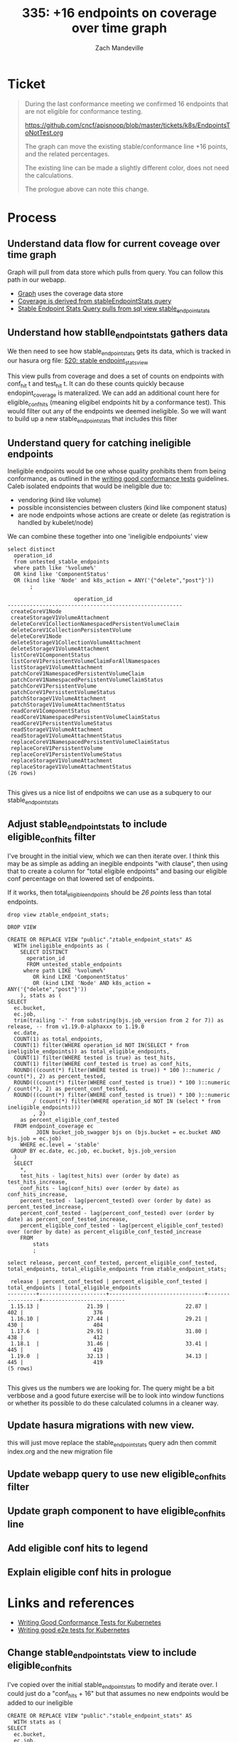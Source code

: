 # -*- ii: apisnoop; -*-
#+TITLE:  335: +16 endpoints on coverage over time graph
#+AUTHOR: Zach Mandeville

* Ticket
  #+begin_quote
  During the last conformance meeting we confirmed 16 endpoints that are not eligible for conformance testing.

    https://github.com/cncf/apisnoop/blob/master/tickets/k8s/EndpointsToNotTest.org

The graph can move the existing stable/conformance line +16 points, and the related percentages.

The existing line can be made a slightly different color, does not need the calculations.

The prologue above can note this change.
  #+end_quote
* Process
** Understand data flow for current coveage over time graph
  Graph will pull from data store which pulls from query.  You can follow this path in our webapp.
  - [[file:~/apisnoop/apps/webapp/index.org::*Graph][Graph]] uses the coverage data store
  - [[file:~/apisnoop/apps/webapp/index.org::*CoverageOverTime][Coverage is derived from stableEndpointStats query]]
  - [[file:~/apisnoop/apps/webapp/index.org::*Stable Endpoint Stats][Stable Endpoint Stats Query pulls from sql view stable_endpoint_stats]] 
** Understand how stablle_endpoint_stats gathers data
   We then need to see how stable_endpoint_stats gets its data, which is tracked in our hasura org file:  [[file:~/apisnoop/apps/hasura/index.org::*520: stable endpoint_stats_view][520: stable endpoint_stats_view]] 
   
   This view pulls from coverage and does a set of counts on endpoints with conf_hit t and test_hit t.  It can do these counts quickly because endopint_coverage is materalized.
   We can add an additional count here for eligible_conf_hits (meaning eligibel endpoints hit by a conformance test).  This would filter out any of the endpoints we deemed ineligible.
   So we will want to build up a new stable_endpoint_stats that includes this filter
** Understand query for catching ineligible endpoints
   Ineligible endpoints would be one whose quality prohibits them from being conformance, as outlined in the  [[https://github.com/kubernetes/community/blob/master/contributors/devel/sig-testing/writing-good-conformance-tests.md][writing good conformance tests]] guidelines.
   Caleb isolated endpoints that would be ineligible due to:
   - vendoring (kind like volume)
   - possible inconsistencies between clusters (kind like component status)
   - are node endpoints whose actions are create or delete (as registration is handled by kubelet/node)

We can combine these together into one 'ineligible endpoiunts' view
  #+name: ineligible endpoints
  #+begin_src sql-mode :eval never-export :exports both :session none
    select distinct
      operation_id
      from untested_stable_endpoints
      where path like '%volume%'
      OR kind like 'ComponentStatus'
      OR (kind like 'Node' and k8s_action = ANY('{"delete","post"}'))
           ;
  #+end_src

  #+RESULTS: ineligible endpoints
  #+begin_SRC example
                       operation_id                      
  -------------------------------------------------------
   createCoreV1Node
   createStorageV1VolumeAttachment
   deleteCoreV1CollectionNamespacedPersistentVolumeClaim
   deleteCoreV1CollectionPersistentVolume
   deleteCoreV1Node
   deleteStorageV1CollectionVolumeAttachment
   deleteStorageV1VolumeAttachment
   listCoreV1ComponentStatus
   listCoreV1PersistentVolumeClaimForAllNamespaces
   listStorageV1VolumeAttachment
   patchCoreV1NamespacedPersistentVolumeClaim
   patchCoreV1NamespacedPersistentVolumeClaimStatus
   patchCoreV1PersistentVolume
   patchCoreV1PersistentVolumeStatus
   patchStorageV1VolumeAttachment
   patchStorageV1VolumeAttachmentStatus
   readCoreV1ComponentStatus
   readCoreV1NamespacedPersistentVolumeClaimStatus
   readCoreV1PersistentVolumeStatus
   readStorageV1VolumeAttachment
   readStorageV1VolumeAttachmentStatus
   replaceCoreV1NamespacedPersistentVolumeClaimStatus
   replaceCoreV1PersistentVolume
   replaceCoreV1PersistentVolumeStatus
   replaceStorageV1VolumeAttachment
   replaceStorageV1VolumeAttachmentStatus
  (26 rows)

  #+end_SRC
  
  This gives us a nice list of endpoitns we can use as a subquery to our stable_endpoint_stats

** Adjust stable_endpoint_stats to include eligible_conf_hits filter
   I've brought in the initial view, which we can then iterate over.  I think this may be as simple as adding an inegible endpoints "with clause", then using that to create a column for "total eligible endpoints" and basing our eligible conf percentage on that lowered set of endpoints.

   
   If it works, then total_eligible_endpoints should be[[*Understand query for catching ineligible endpoints][ 26 points]] less than total endpoints.
   
   #+begin_src sql-mode
  drop view ztable_endpoint_stats;
   #+end_src

   #+RESULTS:
   #+begin_SRC example
   DROP VIEW
   #+end_SRC

    #+NAME: Endpoint Stats View
    #+BEGIN_SRC sql-mode
      CREATE OR REPLACE VIEW "public"."ztable_endpoint_stats" AS
        WITH ineligible_endpoints as (
          SELECT DISTINCT
            operation_id
            FROM untested_stable_endpoints
           where path LIKE '%volume%'
              OR kind LIKE 'ComponentStatus'
              OR (kind LIKE 'Node' AND k8s_action = ANY('{"delete","post"}'))
          ), stats as (
      SELECT
        ec.bucket,
        ec.job,
        trim(trailing '-' from substring(bjs.job_version from 2 for 7)) as release, -- from v1.19.0-alphaxxx to 1.19.0
        ec.date,
        COUNT(1) as total_endpoints,
        COUNT(1) filter(WHERE operation_id NOT IN(SELECT * from ineligible_endpoints)) as total_eligible_endpoints,
        COUNT(1) filter(WHERE tested is true) as test_hits,
        COUNT(1) filter(WHERE conf_tested is true) as conf_hits,
        ROUND(((count(*) filter(WHERE tested is true)) * 100 )::numeric / count(*), 2) as percent_tested,
        ROUND(((count(*) filter(WHERE conf_tested is true)) * 100 )::numeric / count(*), 2) as percent_conf_tested,
        ROUND(((count(*) filter(WHERE conf_tested is true)) * 100 )::numeric
              / (count(*) filter(WHERE operation_id NOT IN (select * from ineligible_endpoints)))
              , 2)
          as percent_eligible_conf_tested
        FROM endpoint_coverage ec
               JOIN bucket_job_swagger bjs on (bjs.bucket = ec.bucket AND bjs.job = ec.job)
          WHERE ec.level = 'stable'
       GROUP BY ec.date, ec.job, ec.bucket, bjs.job_version
        )
        SELECT
          ,*,
          test_hits - lag(test_hits) over (order by date) as test_hits_increase,
          conf_hits - lag(conf_hits) over (order by date) as conf_hits_increase,
          percent_tested - lag(percent_tested) over (order by date) as percent_tested_increase,
          percent_conf_tested - lag(percent_conf_tested) over (order by date) as percent_conf_tested_increase,
          percent_eligible_conf_tested - lag(percent_eligible_conf_tested) over (order by date) as percent_eligible_conf_tested_increase
          FROM
              stats
              ;
    #+END_SRC

    #+begin_src sql-mode
    select release, percent_conf_tested, percent_eligible_conf_tested, total_endpoints, total_eligible_endpoints from ztable_endpoint_stats;
    #+end_src

    #+RESULTS:
    #+begin_SRC example
     release | percent_conf_tested | percent_eligible_conf_tested | total_endpoints | total_eligible_endpoints 
    ---------+---------------------+------------------------------+-----------------+--------------------------
     1.15.13 |               21.39 |                        22.87 |             402 |                      376
     1.16.10 |               27.44 |                        29.21 |             430 |                      404
     1.17.6  |               29.91 |                        31.80 |             438 |                      412
     1.18.1  |               31.46 |                        33.41 |             445 |                      419
     1.19.0  |               32.13 |                        34.13 |             445 |                      419
    (5 rows)

    #+end_SRC
    
    
    This gives us the numbers we are looking for.  The query might be a bit verbbose and a good future exercise will be to look into window functions or whether its possible to do these calculated columns in a cleaner way.
** Update hasura migrations with new view.
   this will just move replace the stable_endpoint_stats query adn then commit index.org and the new migration file
** Update webapp query to use new eligible_conf_hits filter
** Update graph component to have eligible_conf_hits line
** Add eligible conf hits to legend
** Explain eligible conf hits in prologue
* Links and references
- [[https://github.com/kubernetes/community/blob/master/contributors/devel/sig-testing/writing-good-conformance-tests.md][Writing Good Conformance Tests for Kubernetes]]
- [[https://github.com/kubernetes/community/blob/master/contributors/devel/sig-testing/writing-good-e2e-tests.md][Writing good e2e tests for Kubernetes]]
 
** Change stable_endpoint_stats view to include eligible_conf_hits
    I've copied over the initial stable_endpoint_stats to modify and iterate over.
    I could just do a "conf_hits + 16" but that assumes no new endpoints would be added to our ineligible 
    #+NAME: Endpoint Stats View
    #+BEGIN_SRC sql-mode
      CREATE OR REPLACE VIEW "public"."stable_endpoint_stats" AS
        WITH stats as (
      SELECT
        ec.bucket,
        ec.job,
        trim(trailing '-' from substring(bjs.job_version from 2 for 7)) as release, -- from v1.19.0-alphaxxx to 1.19.0
        ec.date,
        COUNT(1) as total_endpoints,
        COUNT(1) filter(WHERE tested is true) as test_hits,
        COUNT(1) filter(WHERE conf_tested is true) as conf_hits,
        ROUND(((count(*) filter(WHERE tested is true)) * 100 )::numeric / count(*), 2) as percent_tested,
        ROUND(((count(*) filter(WHERE conf_tested is true)) * 100 )::numeric / count(*), 2) as percent_conf_tested
        FROM endpoint_coverage ec
               JOIN bucket_job_swagger bjs on (bjs.bucket = ec.bucket AND bjs.job = ec.job)
          WHERE ec.level = 'stable'
       GROUP BY ec.date, ec.job, ec.bucket, bjs.job_version
        )
        SELECT
          *,
          test_hits - lag(test_hits) over (order by date) as test_hits_increase,
          conf_hits - lag(conf_hits) over (order by date) as conf_hits_increase,
          percent_tested - lag(percent_tested) over (order by date) as percent_tested_increase,
          percent_conf_tested - lag(percent_conf_tested) over (order by date) as percent_conf_tested_increase
          FROM
              stats
              ;
    #+END_SRC
   
** Update webapp query to include eligible conf hits and eligible_conf_hits_increase
** Adjust graph component to include new line and path
** Move data points for conformance coverage to this new line
** Add path to legend
** Add explainer to prologue
* Conclusion | Next Steps
